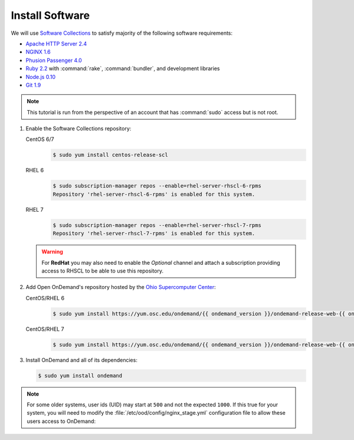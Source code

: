 .. _install-software:

Install Software
================

We will use `Software Collections`_ to satisfy majority of the following
software requirements:

- `Apache HTTP Server 2.4`_
- `NGINX 1.6`_
- `Phusion Passenger 4.0`_
- `Ruby 2.2`_ with :command:`rake`, :command:`bundler`, and development
  libraries
- `Node.js 0.10`_
- `Git 1.9`_

.. note::

   This tutorial is run from the perspective of an account that has
   :command:`sudo` access but is not root.

#. Enable the Software Collections repository:

   CentOS 6/7
     .. code-block:: console

        $ sudo yum install centos-release-scl

   RHEL 6
     .. code-block:: console

        $ sudo subscription-manager repos --enable=rhel-server-rhscl-6-rpms
        Repository 'rhel-server-rhscl-6-rpms' is enabled for this system.

   RHEL 7
     .. code-block:: console

        $ sudo subscription-manager repos --enable=rhel-server-rhscl-7-rpms
        Repository 'rhel-server-rhscl-7-rpms' is enabled for this system.

   .. warning::

      For **RedHat** you may also need to enable the *Optional* channel and
      attach a subscription providing access to RHSCL to be able to use this
      repository.

#. Add Open OnDemand's repository hosted by the `Ohio Supercomputer Center`_:

   CentOS/RHEL 6
     .. code-block:: console

        $ sudo yum install https://yum.osc.edu/ondemand/{{ ondemand_version }}/ondemand-release-web-{{ ondemand_version }}-1.el6.noarch.rpm

   CentOS/RHEL 7
     .. code-block:: console

        $ sudo yum install https://yum.osc.edu/ondemand/{{ ondemand_version }}/ondemand-release-web-{{ ondemand_version }}-1.el7.noarch.rpm

#. Install OnDemand and all of its dependencies:

   .. code-block:: console

      $ sudo yum install ondemand

.. note::

   For some older systems, user ids (UID) may start at ``500`` and not the
   expected ``1000``. If this true for your system, you will need to modify the
   :file:`/etc/ood/config/nginx_stage.yml` configuration file to allow these
   users access to OnDemand:

   .. code-block:: yaml
      :emphasize-lines: 9

      # /etc/ood/config/nginx_stage.yml
      ---

      # ...

      # Minimum user id required to generate per-user NGINX server as the requested
      # user (default: 1000)
      #
      min_uid: 500

      # ...

.. _software collections: https://www.softwarecollections.org/en/
.. _apache http server 2.4: https://www.softwarecollections.org/en/scls/rhscl/httpd24/
.. _nginx 1.6: https://www.softwarecollections.org/en/scls/rhscl/nginx16/
.. _phusion passenger 4.0: https://www.softwarecollections.org/en/scls/rhscl/rh-passenger40/
.. _ruby 2.2: https://www.softwarecollections.org/en/scls/rhscl/rh-ruby22/
.. _node.js 0.10: https://www.softwarecollections.org/en/scls/rhscl/nodejs010/
.. _git 1.9: https://www.softwarecollections.org/en/scls/rhscl/git19/
.. _ohio supercomputer center: https://www.osc.edu/
